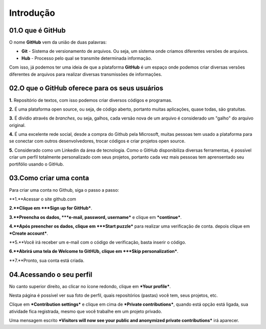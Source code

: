 Introdução
****

.. image:: images/github/Logo.png
   :align: center
   :width: 550
   
01.O que é GitHub
====
   
O nome **GitHub** vem da união de duas palavras:

* **Git** - Sistema de versionamento de arquivos. Ou seja, um sistema onde criamos diferentes versões de arquivos. 

* **Hub** - Processo pelo qual se transmite determinada informação.

Com isso, já podemos ter uma ideia de que a plataforma **GitHub** é um espaço onde podemos criar diversas versões diferentes de arquivos para realizar diversas transmissões de informações. 


02.O que o GitHub oferece para os seus usuários
====


**1.** Repositório de textos, com isso podemos criar diversos códigos e programas.  

**2.** É uma plataforma open source, ou seja, de código aberto, portanto muitas aplicações, quase todas, são gratuitas.

**3.** É dividio através de *branches*, ou seja, galhos, cada versão nova de um arquivo é considerado um "galho" do arquivo original.

**4.** É uma excelente rede social, desde a compra do Github pela Microsoft, muitas pessoas tem usado a plataforma para se conectar com outros desenvolvedores, trocar códigos e criar projetos open source.

**5.** Considerado como um Linkedin da área de tecnologia. Como o GitHub disponibiliza diversas ferramentas, é possível criar um perfil totalmente personalizado com seus projetos, portanto cada vez mais pessoas tem aprensentado seu portifólio usando o GitHub.


03.Como criar uma conta
====

Para criar uma conta no Github, siga o passo a passo:

**1.**Acessar o site github.com

**2.**Clique em ***Sign up for GitHub***.

.. image:: images/github/sign_git_hub.png
   :align: center
   :width: 350

**3.**Preencha os dados, ***e-mail, password, username*** e clique em ***continue***.

.. image:: images/github/criando_usuario.png
   :align: center
   :width: 350

**4.**Após preencher os dados, clique em ***Start puzzle*** para realizar uma verificação de conta. depois clique em ***Create account***.

.. image:: images/github/start_puzzle.png
   :align: center
   :width: 350

**5.**Você irá receber um e-mail com o código de verificação, basta inserir o código.

**6.**Abrirá uma tela de Welcome to GitHUb, clique em ***Skip personalization***.

.. image:: images/github/skip_personalization.png
   :align: center
   :width: 350

**7.**Pronto, sua conta está criada.

.. image:: images/github/conta_criada.png
   :align: center
   :width: 350
   

04.Acessando o seu perfil
====

No canto superior direito, ao clicar no ícone redondo, clique em ***Your profile***.

.. image:: images/github/your_profile.png
   :align: center
   :width: 550

Nesta página é possível ver sua foto de perfil, quais repositórios (pastas) você tem, seus projetos, etc.

.. image:: images/github/your_profile_2.png
   :align: center
   :width: 550

Clique em ***Contribution settings*** e clique em cima de ***Private contributions***, quando está opção está ligada, sua atividade fica registrada, mesmo que você trabalhe em um projeto privado. 

.. image:: images/github/contribuition_settings.png
   :align: center
   :width: 550

Uma mensagem escrito ***Visitors will now see your public and anonymized private contributions*** irá aparecer.

